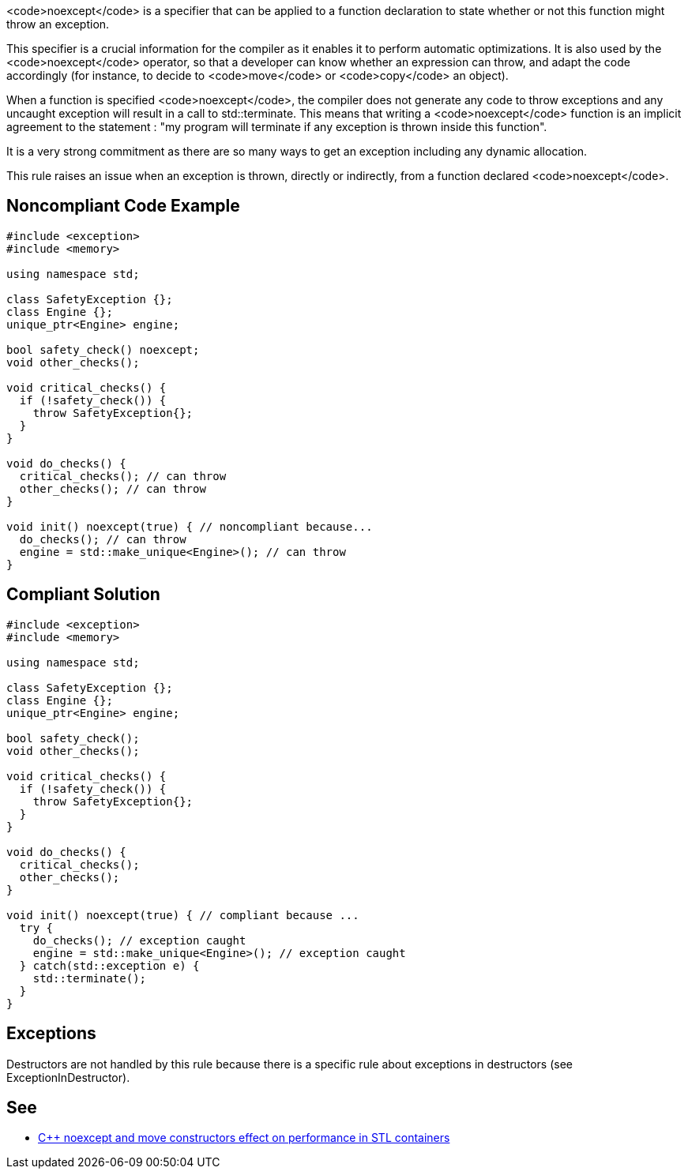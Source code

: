 <code>noexcept</code> is a specifier that can be applied to a function declaration to state whether or not this function might throw an exception.

This specifier is a crucial information for the compiler as it enables it to perform automatic optimizations. It is also used by the <code>noexcept</code> operator, so that a developer can know whether an expression can throw, and adapt the code accordingly (for instance, to decide to <code>move</code> or <code>copy</code> an object).

When a function is specified <code>noexcept</code>, the compiler does not generate any code to throw exceptions and any uncaught exception will result in a call to std::terminate. This means that writing a <code>noexcept</code> function is an implicit agreement to the statement : "my program will terminate if any exception is thrown inside this function".

It is a very strong commitment as there are so many ways to get an exception including any dynamic allocation.

This rule raises an issue when an exception is thrown, directly or indirectly, from a function declared <code>noexcept</code>.


== Noncompliant Code Example

----
#include <exception>
#include <memory>

using namespace std;

class SafetyException {};
class Engine {};
unique_ptr<Engine> engine;

bool safety_check() noexcept;
void other_checks();

void critical_checks() {
  if (!safety_check()) {
    throw SafetyException{};
  }
}

void do_checks() {
  critical_checks(); // can throw
  other_checks(); // can throw
}

void init() noexcept(true) { // noncompliant because...
  do_checks(); // can throw
  engine = std::make_unique<Engine>(); // can throw
}
----


== Compliant Solution

----
#include <exception>
#include <memory>

using namespace std;

class SafetyException {};
class Engine {};
unique_ptr<Engine> engine;

bool safety_check();
void other_checks();

void critical_checks() {
  if (!safety_check()) {
    throw SafetyException{};
  }
}

void do_checks() {
  critical_checks();
  other_checks();
}

void init() noexcept(true) { // compliant because ...
  try {
    do_checks(); // exception caught
    engine = std::make_unique<Engine>(); // exception caught
  } catch(std::exception e) {
    std::terminate();
  }
}
----


== Exceptions

Destructors are not handled by this rule because there is a specific rule about exceptions in destructors (see ExceptionInDestructor).


== See

* http://www.hlsl.co.uk/blog/2017/12/1/c-noexcept-and-move-constructors-effect-on-performance-in-stl-containers[C++ noexcept and move constructors effect on performance in STL containers]

